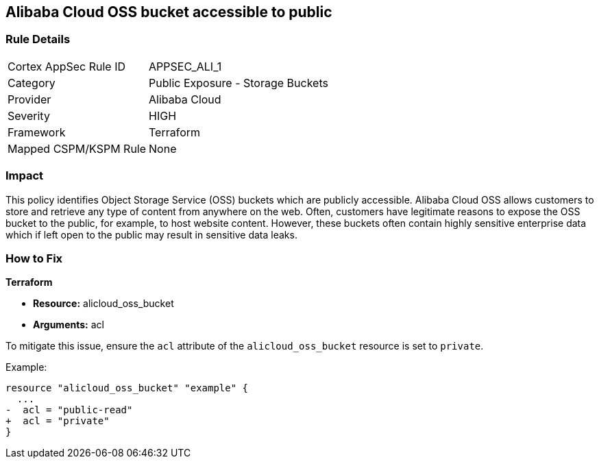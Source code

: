 == Alibaba Cloud OSS bucket accessible to public


=== Rule Details

[cols="1,2"]
|===
|Cortex AppSec Rule ID |APPSEC_ALI_1
|Category |Public Exposure - Storage Buckets
|Provider |Alibaba Cloud
|Severity |HIGH
|Framework |Terraform
|Mapped CSPM/KSPM Rule |None
|===


=== Impact
This policy identifies Object Storage Service (OSS) buckets which are publicly accessible. Alibaba Cloud OSS allows customers to store and retrieve any type of content from anywhere on the web. Often, customers have legitimate reasons to expose the OSS bucket to the public, for example, to host website content. However, these buckets often contain highly sensitive enterprise data which if left open to the public may result in sensitive data leaks.

=== How to Fix


*Terraform* 

* *Resource:* alicloud_oss_bucket
* *Arguments:* acl

To mitigate this issue, ensure the `acl` attribute of the `alicloud_oss_bucket` resource is set to `private`.

Example:

[source,go]
----
resource "alicloud_oss_bucket" "example" {
  ...
-  acl = "public-read"
+  acl = "private"
}
----

